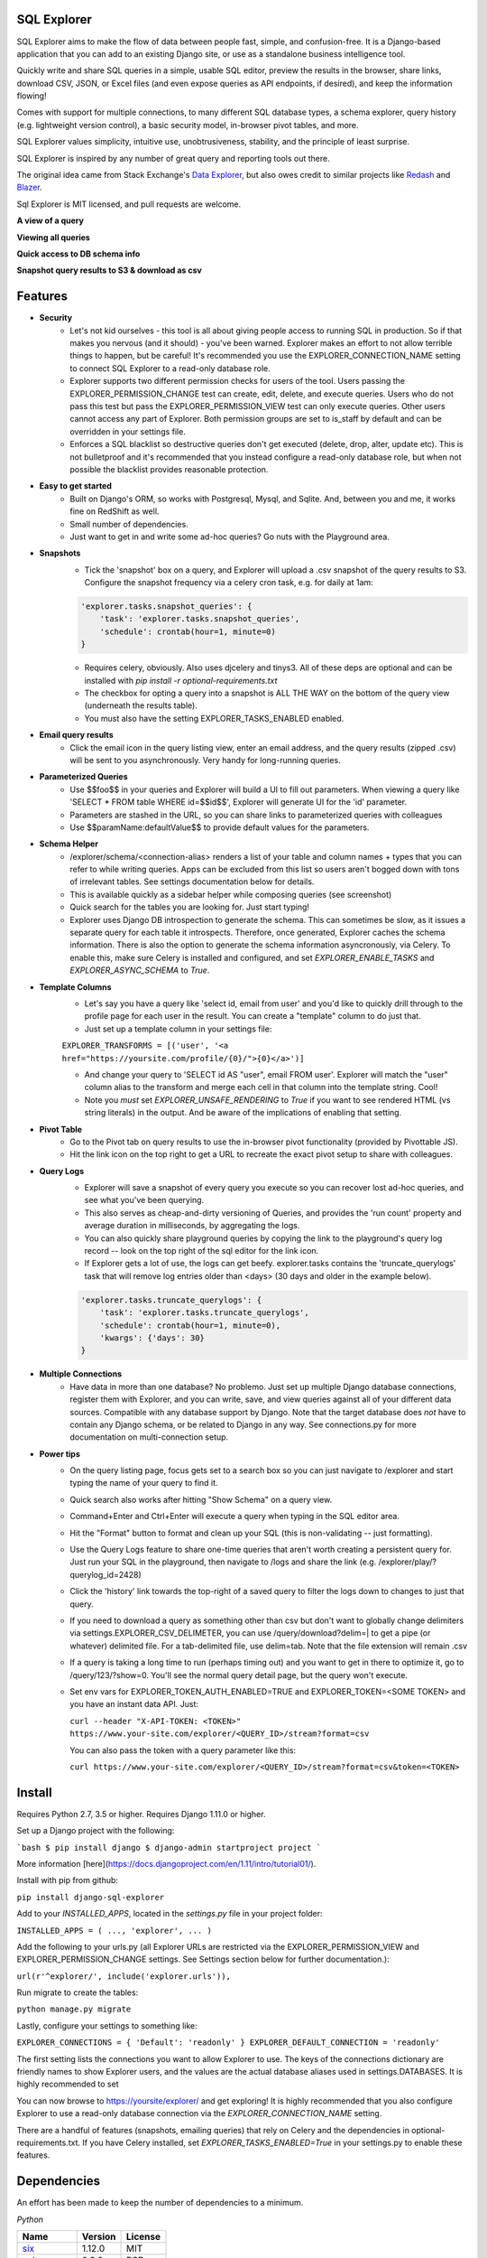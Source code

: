.. image:: https://travis-ci.org/groveco/django-sql-explorer.png?branch=master
   :target: https://travis-ci.org/groveco/django-sql-explorer

SQL Explorer
===================

SQL Explorer aims to make the flow of data between people fast,
simple, and confusion-free. It is a Django-based application that you
can add to an existing Django site, or use as a standalone business
intelligence tool.

Quickly write and share SQL queries in a simple, usable SQL editor,
preview the results in the browser, share links, download CSV, JSON,
or Excel files (and even expose queries as API endpoints, if desired),
and keep the information flowing!

Comes with support for multiple connections, to many different SQL
database types, a schema explorer, query history (e.g. lightweight
version control), a basic security model, in-browser pivot tables, and
more.

SQL Explorer values simplicity, intuitive use, unobtrusiveness,
stability, and the principle of least surprise.

SQL Explorer is inspired by any number of great query and
reporting tools out there.

The original idea came from Stack Exchange's `Data Explorer
<http://data.stackexchange.com/stackoverflow/queries>`_, but also owes
credit to similar projects like `Redash <http://redash.io/>`_ and
`Blazer <https://github.com/ankane/blazer>`_.

Sql Explorer is MIT licensed, and pull requests are welcome.

**A view of a query**

.. image:: https://s3-us-west-1.amazonaws.com/django-sql-explorer/2019_2.png

**Viewing all queries**

.. image:: https://s3-us-west-1.amazonaws.com/django-sql-explorer/2019_querylist.png

**Quick access to DB schema info**

.. image:: https://s3-us-west-1.amazonaws.com/django-sql-explorer/2019_3.png

**Snapshot query results to S3 & download as csv**

.. image:: https://s3-us-west-1.amazonaws.com/django-sql-explorer/2019_snapshots.png


Features
========

- **Security**
    - Let's not kid ourselves - this tool is all about giving people
      access to running SQL in production. So if that makes you
      nervous (and it should) - you've been warned. Explorer makes an
      effort to not allow terrible things to happen, but be careful!
      It's recommended you use the EXPLORER_CONNECTION_NAME setting to
      connect SQL Explorer to a read-only database role.
    - Explorer supports two different permission checks for users of
      the tool. Users passing the EXPLORER_PERMISSION_CHANGE test can
      create, edit, delete, and execute queries. Users who do not pass
      this test but pass the EXPLORER_PERMISSION_VIEW test can only
      execute queries. Other users cannot access any part of
      Explorer. Both permission groups are set to is_staff by default
      and can be overridden in your settings file.
    - Enforces a SQL blacklist so destructive queries don't get
      executed (delete, drop, alter, update etc). This is not
      bulletproof and it's recommended that you instead configure a
      read-only database role, but when not possible the blacklist
      provides reasonable protection.
- **Easy to get started**
    - Built on Django's ORM, so works with Postgresql, Mysql, and
      Sqlite. And, between you and me, it works fine on RedShift as
      well.
    - Small number of dependencies.
    - Just want to get in and write some ad-hoc queries? Go nuts with
      the Playground area.
- **Snapshots**
    - Tick the 'snapshot' box on a query, and Explorer will upload a
      .csv snapshot of the query results to S3. Configure the snapshot
      frequency via a celery cron task, e.g. for daily at 1am:

    .. code-block:: python

       'explorer.tasks.snapshot_queries': {
           'task': 'explorer.tasks.snapshot_queries',
           'schedule': crontab(hour=1, minute=0)
       }

    - Requires celery, obviously. Also uses djcelery and tinys3. All
      of these deps are optional and can be installed with `pip
      install -r optional-requirements.txt`
    - The checkbox for opting a query into a snapshot is ALL THE WAY
      on the bottom of the query view (underneath the results table).
    - You must also have the setting EXPLORER_TASKS_ENABLED enabled.
- **Email query results**
    - Click the email icon in the query listing view, enter an email
      address, and the query results (zipped .csv) will be sent to you
      asynchronously. Very handy for long-running queries.
- **Parameterized Queries**
    - Use $$foo$$ in your queries and Explorer will build a UI to fill
      out parameters. When viewing a query like 'SELECT * FROM table
      WHERE id=$$id$$', Explorer will generate UI for the 'id'
      parameter.
    - Parameters are stashed in the URL, so you can share links to
      parameterized queries with colleagues
    - Use $$paramName:defaultValue$$ to provide default values for the
      parameters.
- **Schema Helper**
    - /explorer/schema/<connection-alias> renders a list of your table
      and column names + types that you can refer to while writing
      queries. Apps can be excluded from this list so users aren't
      bogged down with tons of irrelevant tables. See settings
      documentation below for details.
    - This is available quickly as a sidebar helper while composing
      queries (see screenshot)
    - Quick search for the tables you are looking for. Just start
      typing!
    - Explorer uses Django DB introspection to generate the
      schema. This can sometimes be slow, as it issues a separate
      query for each table it introspects. Therefore, once generated,
      Explorer caches the schema information. There is also the option
      to generate the schema information asyncronously, via Celery. To
      enable this, make sure Celery is installed and configured, and
      set `EXPLORER_ENABLE_TASKS` and `EXPLORER_ASYNC_SCHEMA` to
      `True`.
- **Template Columns**
    - Let's say you have a query like 'select id, email from user' and
      you'd like to quickly drill through to the profile page for each
      user in the result. You can create a "template" column to do
      just that.
    - Just set up a template column in your settings file:

    ``EXPLORER_TRANSFORMS = [('user', '<a href="https://yoursite.com/profile/{0}/">{0}</a>')]``

    - And change your query to 'SELECT id AS "user", email FROM
      user'. Explorer will match the "user" column alias to the
      transform and merge each cell in that column into the template
      string. Cool!
    - Note you *must* set `EXPLORER_UNSAFE_RENDERING` to `True` if you
      want to see rendered HTML (vs string literals) in the output.
      And be aware of the implications of enabling that setting.
- **Pivot Table**
    - Go to the Pivot tab on query results to use the in-browser pivot
      functionality (provided by Pivottable JS).
    - Hit the link icon on the top right to get a URL to recreate the
      exact pivot setup to share with colleagues.
- **Query Logs**
    - Explorer will save a snapshot of every query you execute so you
      can recover lost ad-hoc queries, and see what you've been
      querying.
    - This also serves as cheap-and-dirty versioning of Queries, and
      provides the 'run count' property and average duration in
      milliseconds, by aggregating the logs.
    - You can also quickly share playground queries by copying the
      link to the playground's query log record -- look on the top
      right of the sql editor for the link icon.
    - If Explorer gets a lot of use, the logs can get
      beefy. explorer.tasks contains the 'truncate_querylogs' task
      that will remove log entries older than <days> (30 days and
      older in the example below).

    .. code-block:: python

       'explorer.tasks.truncate_querylogs': {
           'task': 'explorer.tasks.truncate_querylogs',
           'schedule': crontab(hour=1, minute=0),
           'kwargs': {'days': 30}
       }
- **Multiple Connections**
    - Have data in more than one database? No problemo. Just set up
      multiple Django database connections, register them with
      Explorer, and you can write, save, and view queries against all
      of your different data sources. Compatible with any database
      support by Django. Note that the target database does *not* have
      to contain any Django schema, or be related to Django in any
      way. See connections.py for more documentation on
      multi-connection setup.
- **Power tips**
    - On the query listing page, focus gets set to a search box so you
      can just navigate to /explorer and start typing the name of your
      query to find it.
    - Quick search also works after hitting "Show Schema" on a query
      view.
    - Command+Enter and Ctrl+Enter will execute a query when typing in
      the SQL editor area.
    - Hit the "Format" button to format and clean up your SQL (this is
      non-validating -- just formatting).
    - Use the Query Logs feature to share one-time queries that aren't
      worth creating a persistent query for. Just run your SQL in the
      playground, then navigate to /logs and share the link
      (e.g. /explorer/play/?querylog_id=2428)
    - Click the 'history' link towards the top-right of a saved query
      to filter the logs down to changes to just that query.
    - If you need to download a query as something other than csv but
      don't want to globally change delimiters via
      settings.EXPLORER_CSV_DELIMETER, you can use
      /query/download?delim=| to get a pipe (or whatever) delimited
      file. For a tab-delimited file, use delim=tab. Note that the
      file extension will remain .csv
    - If a query is taking a long time to run (perhaps timing out) and
      you want to get in there to optimize it, go to
      /query/123/?show=0. You'll see the normal query detail page, but
      the query won't execute.
    - Set env vars for EXPLORER_TOKEN_AUTH_ENABLED=TRUE and
      EXPLORER_TOKEN=<SOME TOKEN> and you have an instant data
      API. Just:

      ``curl --header "X-API-TOKEN: <TOKEN>" https://www.your-site.com/explorer/<QUERY_ID>/stream?format=csv``

      You can also pass the token with a query parameter like this:

      ``curl https://www.your-site.com/explorer/<QUERY_ID>/stream?format=csv&token=<TOKEN>``


Install
=======

Requires Python 2.7, 3.5 or higher. Requires Django 1.11.0 or higher.

Set up a Django project with the following:

```bash
$ pip install django
$ django-admin startproject project
```

More information [here](https://docs.djangoproject.com/en/1.11/intro/tutorial01/).

Install with pip from github:

``pip install django-sql-explorer``

Add to your `INSTALLED_APPS`, located in the `settings.py` file in your project folder:

``INSTALLED_APPS = (
...,
'explorer',
...
)``

Add the following to your urls.py (all Explorer URLs are restricted
via the EXPLORER_PERMISSION_VIEW and EXPLORER_PERMISSION_CHANGE
settings. See Settings section below for further documentation.):

``url(r'^explorer/', include('explorer.urls')),``

Run migrate to create the tables:

``python manage.py migrate``

Lastly, configure your settings to something like:

``EXPLORER_CONNECTIONS = { 'Default': 'readonly' }
EXPLORER_DEFAULT_CONNECTION = 'readonly'``

The first setting lists the connections you want to allow Explorer to
use. The keys of the connections dictionary are friendly names to show
Explorer users, and the values are the actual database aliases used in
settings.DATABASES. It is highly recommended to set

You can now browse to https://yoursite/explorer/ and get exploring! It
is highly recommended that you also configure Explorer to use a
read-only database connection via the `EXPLORER_CONNECTION_NAME`
setting.

There are a handful of features (snapshots, emailing queries) that
rely on Celery and the dependencies in optional-requirements.txt. If
you have Celery installed, set `EXPLORER_TASKS_ENABLED=True` in your
settings.py to enable these features.

Dependencies
============

An effort has been made to keep the number of dependencies to a
minimum.

*Python*

=========================================================== ======= ================
Name                                                        Version License
=========================================================== ======= ================
`six <https://github.com/benjaminp/six/>`_                  1.12.0  MIT
`sqlparse <https://github.com/andialbrecht/sqlparse/>`_     0.3.0   BSD
`unicodecsv <https://github.com/jdunck/python-unicodecsv>`_ 0.14.1  BSD
=========================================================== ======= ================

- six is used for py2-3 compatibility
- sqlparse is used for SQL formatting

*Python - Optional Dependencies*

==================================================================== ======= ================
Name                                                                 Version License
==================================================================== ======= ================
`celery <http://www.celeryproject.org/>`_                            3.1     BSD
`django-celery <http://www.celeryproject.org/>`_                     3.1     BSD
`Factory Boy <https://github.com/rbarrois/factory_boy>`_             2.12.0  MIT
`xlsxwriter <http://xlsxwriter.readthedocs.io/>`_                    1.2.1   BSD
`boto <https://github.com/boto/boto>`_                               2.46    MIT
==================================================================== ======= ================

- Factory Boy is required for tests
- celery is required for the 'email' feature, and for snapshots
- boto is required for snapshots
- xlsxwriter is required for Excel export (csv still works fine without it)

*JavaScript*

============================================================ ======== ================
Name                                                         Version  License
============================================================ ======== ================
`Twitter Boostrap <http://getbootstrap.com/>`_               3.3.6    MIT
`jQuery <http://jquery.com/>`_                               2.1.4    MIT
`jQuery Cookie <https://github.com/carhartl/jquery-cookie>`_ 1.4.1    MIT
`jQuery UI <https://jqueryui.com>`_                          1.11.4   MIT
`Underscore <http://underscorejs.org/>`_                     1.7.0    MIT
`Codemirror <http://codemirror.net/>`_                       5.15.2   MIT
`floatThead <http://mkoryak.github.io/floatThead/>`_         1.4.0    MIT
`list.js <http://listjs.com>`_                               1.2.0    MIT
`pivottable.js <http://nicolas.kruchten.com/pivottable/>`_   2.0.2    MIT
============================================================ ======== ================

- All all served from CDNJS except for jQuery UI, which uses a custom
  build, served locally.

pivottable.js relies on jQuery UI but only for the `Sortable` method.

Tests
=====

Factory Boy is needed if you'd like to run the tests, which can you do
easily:

``python manage.py test``

and with coverage:

``coverage run --source='.' manage.py test``

then:

``coverage report``

...99%! Huzzah!

Running Locally
===============

There is also a test_project that you can use to kick the tires. Just
create a new virtualenv, cd into test_project and run start.sh (or
walk through the steps yourself) to get a test instance of the app up
and running.

Settings
========

======================================= =============================================================================================================== ================================================================================================================================================
Setting                                 Description                                                                                                                                                  Default
======================================= =============================================================================================================== ================================================================================================================================================
EXPLORER_SQL_BLACKLIST                  Disallowed words in SQL queries to prevent destructive actions.                                                 ('ALTER', 'RENAME ', 'DROP', 'TRUNCATE', 'INSERT INTO', 'UPDATE', 'REPLACE', 'DELETE', 'ALTER', 'CREATE TABLE', 'SCHEMA', 'GRANT', 'OWNER TO')
EXPLORER_SQL_WHITELIST                  These phrases are allowed, even though part of the phrase appears in the blacklist.                             ('CREATED', 'UPDATED', 'DELETED','REGEXP_REPLACE')
EXPLORER_DEFAULT_ROWS                   The number of rows to show by default in the preview pane.                                                      1000
EXPLORER_SCHEMA_INCLUDE_TABLE_PREFIXES  If not None, show schema only for tables starting with these prefixes. "Wins" if in conflict with EXCLUDE       None  # shows all tables
EXPLORER_SCHEMA_EXCLUDE_TABLE_PREFIXES  Don't show schema for tables starting with these prefixes, in the schema helper.                                ('django.contrib.auth', 'django.contrib.contenttypes', 'django.contrib.sessions', 'django.contrib.admin')
EXPLORER_SCHEMA_INCLUDE_VIEWS           Include database views                                                                                          False
EXPLORER_ASYNC_SCHEMA                   Generate DB schema asynchronously. Requires Celery and EXPLORER_TASKS_ENABLED                                   False
EXPLORER_CONNECTION_NAME                The name of the Django database connection to use. Ideally set this to a connection with read only permissions  None  # Must be set for the app to work, as this is required
EXPLORER_CONNECTIONS                    A dictionary of { 'Friendly Name': 'django_db_alias'}. All                                                      {}  # At a minimum, should be set to something like { 'Default': 'readonly' } or similar. See connections.py for more documentation.
EXPLORER_PERMISSION_VIEW                Callback to check if the user is allowed to view and execute stored queries                                     lambda u: u.is_staff
EXPLORER_PERMISSION_CHANGE              Callback to check if the user is allowed to add/change/delete queries                                           lambda u: u.is_staff
EXPLORER_TRANSFORMS                     List of tuples like [('alias', 'Template for {0}')]. See features section of this doc for more info.            []
EXPLORER_RECENT_QUERY_COUNT             The number of recent queries to show at the top of the query listing.                                           10
EXPLORER_GET_USER_QUERY_VIEWS           A dict granting view permissions on specific queries of the form {userId:[queryId, ...], ...}                   {}
EXPLORER_TOKEN_AUTH_ENABLED             Bool indicating whether token-authenticated requests should be enabled. See "Power Tips", above.                False
EXPLORER_TOKEN                          Access token for query results.                                                                                 "CHANGEME"
EXPLORER_TASKS_ENABLED                  Turn on if you want to use the snapshot_queries celery task, or email report functionality in tasks.py          False
EXPLORER_S3_ACCESS_KEY                  S3 Access Key for snapshot upload                                                                               None
EXPLORER_S3_SECRET_KEY                  S3 Secret Key for snapshot upload                                                                               None
EXPLORER_S3_BUCKET                      S3 Bucket for snapshot upload                                                                                   None
EXPLORER_FROM_EMAIL                     The default 'from' address when using async report email functionality                                          "django-sql-explorer@example.com"
EXPLORER_DATA_EXPORTERS                 The export buttons to use. Default includes Excel, so xlsxwriter from optional-requirements.txt is needed       [('csv', 'explorer.exporters.CSVExporter'), ('excel', 'explorer.exporters.ExcelExporter'), ('json', 'explorer.exporters.JSONExporter')]
EXPLORER_UNSAFE_RENDERING               Disable autoescaping for rendering values from the database. Be wary of XSS attacks if querying unknown data...  False
======================================= =============================================================================================================== ================================================================================================================================================

Release Process
===============

Release process is documented `here
<https://github.com/groveco/django-sql-explorer/blob/master/pypi-release-checklist.md>`_. If there
are problems with the release, please help me improve the process so
it doesn't happen again!
